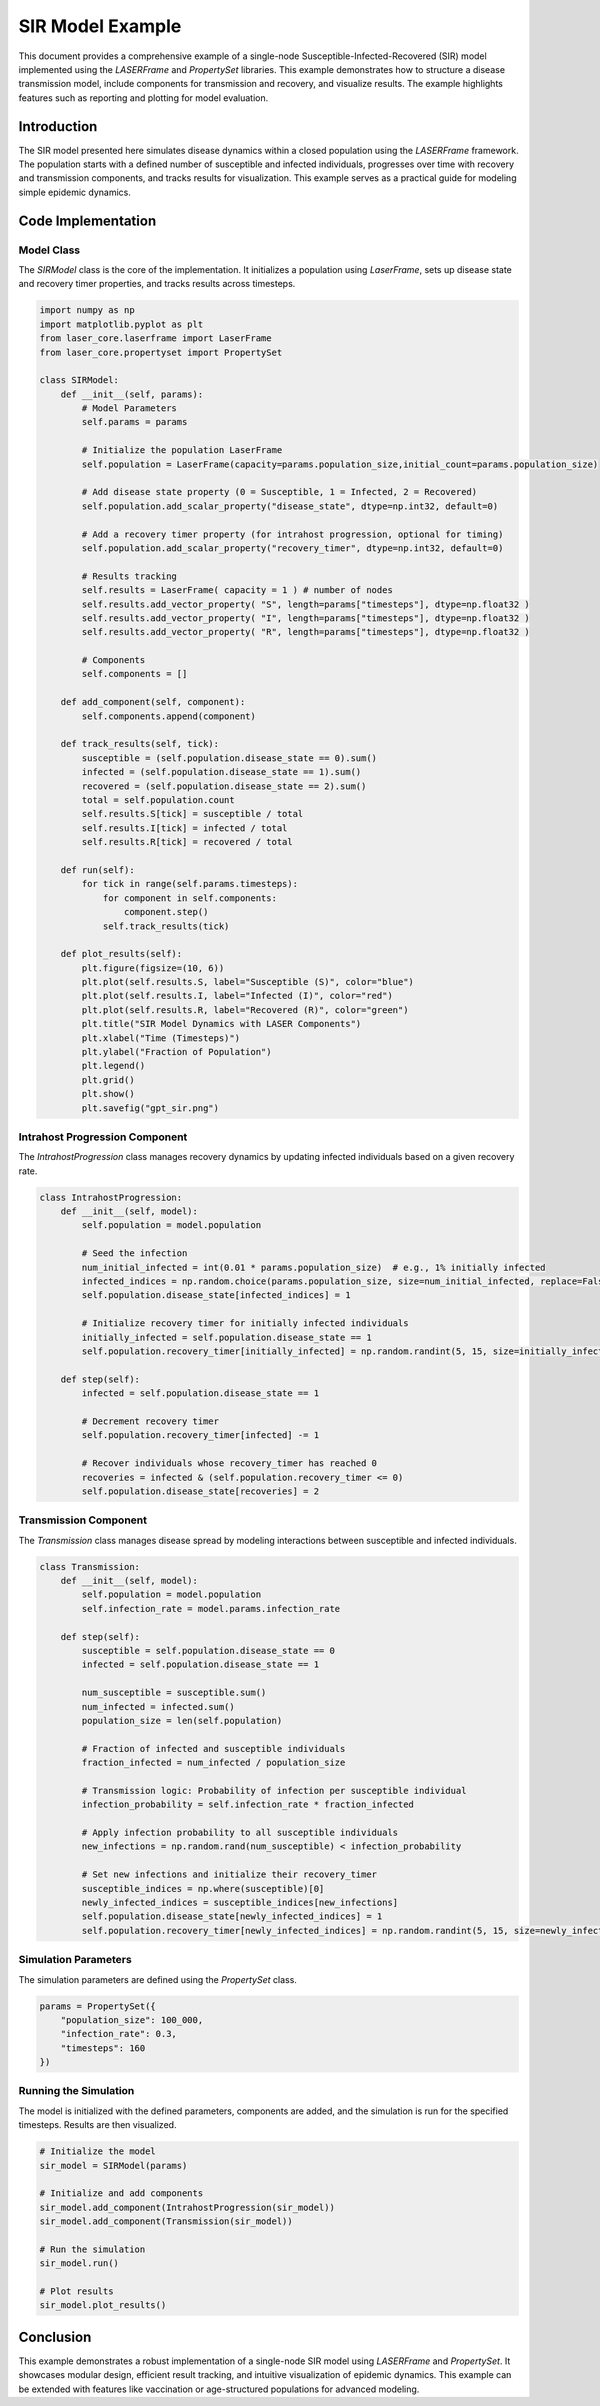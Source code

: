 =================
SIR Model Example
=================

This document provides a comprehensive example of a single-node Susceptible-Infected-Recovered (SIR) model implemented using the `LASERFrame` and `PropertySet` libraries. This example demonstrates how to structure a disease transmission model, include components for transmission and recovery, and visualize results. The example highlights features such as reporting and plotting for model evaluation.

Introduction
------------
The SIR model presented here simulates disease dynamics within a closed population using the `LASERFrame` framework. The population starts with a defined number of susceptible and infected individuals, progresses over time with recovery and transmission components, and tracks results for visualization. This example serves as a practical guide for modeling simple epidemic dynamics.

Code Implementation
--------------------

Model Class
~~~~~~~~~~~

The `SIRModel` class is the core of the implementation. It initializes a population using `LaserFrame`, sets up disease state and recovery timer properties, and tracks results across timesteps.

.. code-block:: python

    import numpy as np
    import matplotlib.pyplot as plt
    from laser_core.laserframe import LaserFrame
    from laser_core.propertyset import PropertySet

    class SIRModel:
        def __init__(self, params):
            # Model Parameters
            self.params = params

            # Initialize the population LaserFrame
            self.population = LaserFrame(capacity=params.population_size,initial_count=params.population_size)

            # Add disease state property (0 = Susceptible, 1 = Infected, 2 = Recovered)
            self.population.add_scalar_property("disease_state", dtype=np.int32, default=0)

            # Add a recovery timer property (for intrahost progression, optional for timing)
            self.population.add_scalar_property("recovery_timer", dtype=np.int32, default=0)

            # Results tracking
            self.results = LaserFrame( capacity = 1 ) # number of nodes
            self.results.add_vector_property( "S", length=params["timesteps"], dtype=np.float32 )
            self.results.add_vector_property( "I", length=params["timesteps"], dtype=np.float32 )
            self.results.add_vector_property( "R", length=params["timesteps"], dtype=np.float32 )

            # Components
            self.components = []

        def add_component(self, component):
            self.components.append(component)

        def track_results(self, tick):
            susceptible = (self.population.disease_state == 0).sum()
            infected = (self.population.disease_state == 1).sum()
            recovered = (self.population.disease_state == 2).sum()
            total = self.population.count
            self.results.S[tick] = susceptible / total
            self.results.I[tick] = infected / total
            self.results.R[tick] = recovered / total

        def run(self):
            for tick in range(self.params.timesteps):
                for component in self.components:
                    component.step()
                self.track_results(tick)

        def plot_results(self):
            plt.figure(figsize=(10, 6))
            plt.plot(self.results.S, label="Susceptible (S)", color="blue")
            plt.plot(self.results.I, label="Infected (I)", color="red")
            plt.plot(self.results.R, label="Recovered (R)", color="green")
            plt.title("SIR Model Dynamics with LASER Components")
            plt.xlabel("Time (Timesteps)")
            plt.ylabel("Fraction of Population")
            plt.legend()
            plt.grid()
            plt.show()
            plt.savefig("gpt_sir.png")

Intrahost Progression Component
~~~~~~~~~~~~~~~~~~~~~~~~~~~~~~~

The `IntrahostProgression` class manages recovery dynamics by updating infected individuals based on a given recovery rate.

.. code-block:: python

    class IntrahostProgression:
        def __init__(self, model):
            self.population = model.population

            # Seed the infection
            num_initial_infected = int(0.01 * params.population_size)  # e.g., 1% initially infected
            infected_indices = np.random.choice(params.population_size, size=num_initial_infected, replace=False)
            self.population.disease_state[infected_indices] = 1

            # Initialize recovery timer for initially infected individuals
            initially_infected = self.population.disease_state == 1
            self.population.recovery_timer[initially_infected] = np.random.randint(5, 15, size=initially_infected.sum())

        def step(self):
            infected = self.population.disease_state == 1

            # Decrement recovery timer
            self.population.recovery_timer[infected] -= 1

            # Recover individuals whose recovery_timer has reached 0
            recoveries = infected & (self.population.recovery_timer <= 0)
            self.population.disease_state[recoveries] = 2

Transmission Component
~~~~~~~~~~~~~~~~~~~~~~~

The `Transmission` class manages disease spread by modeling interactions between susceptible and infected individuals.

.. code-block:: python

    class Transmission:
        def __init__(self, model):
            self.population = model.population
            self.infection_rate = model.params.infection_rate

        def step(self):
            susceptible = self.population.disease_state == 0
            infected = self.population.disease_state == 1

            num_susceptible = susceptible.sum()
            num_infected = infected.sum()
            population_size = len(self.population)

            # Fraction of infected and susceptible individuals
            fraction_infected = num_infected / population_size

            # Transmission logic: Probability of infection per susceptible individual
            infection_probability = self.infection_rate * fraction_infected

            # Apply infection probability to all susceptible individuals
            new_infections = np.random.rand(num_susceptible) < infection_probability

            # Set new infections and initialize their recovery_timer
            susceptible_indices = np.where(susceptible)[0]
            newly_infected_indices = susceptible_indices[new_infections]
            self.population.disease_state[newly_infected_indices] = 1
            self.population.recovery_timer[newly_infected_indices] = np.random.randint(5, 15, size=newly_infected_indices.size)  # Random recovery time

Simulation Parameters
~~~~~~~~~~~~~~~~~~~~~~

The simulation parameters are defined using the `PropertySet` class.

.. code-block:: python

    params = PropertySet({
        "population_size": 100_000,
        "infection_rate": 0.3,
        "timesteps": 160
    })

Running the Simulation
~~~~~~~~~~~~~~~~~~~~~~~

The model is initialized with the defined parameters, components are added, and the simulation is run for the specified timesteps. Results are then visualized.

.. code-block:: python

    # Initialize the model
    sir_model = SIRModel(params)

    # Initialize and add components
    sir_model.add_component(IntrahostProgression(sir_model))
    sir_model.add_component(Transmission(sir_model))

    # Run the simulation
    sir_model.run()

    # Plot results
    sir_model.plot_results()

Conclusion
----------

This example demonstrates a robust implementation of a single-node SIR model using `LASERFrame` and `PropertySet`. It showcases modular design, efficient result tracking, and intuitive visualization of epidemic dynamics. This example can be extended with features like vaccination or age-structured populations for advanced modeling.
